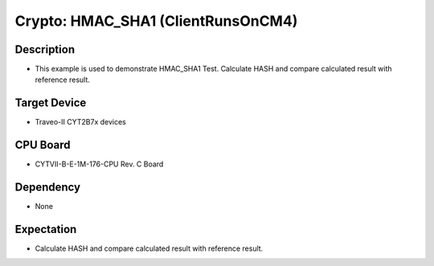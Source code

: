 Crypto: HMAC_SHA1 (ClientRunsOnCM4) 
===================================
Description
^^^^^^^^^^^
- This example is used to demonstrate HMAC_SHA1 Test. Calculate HASH and compare calculated result with reference result.

Target Device
^^^^^^^^^^^^^
- Traveo-II CYT2B7x devices

CPU Board
^^^^^^^^^
- CYTVII-B-E-1M-176-CPU Rev. C Board

Dependency
^^^^^^^^^^
- None

Expectation
^^^^^^^^^^^
- Calculate HASH and compare calculated result with reference result.
